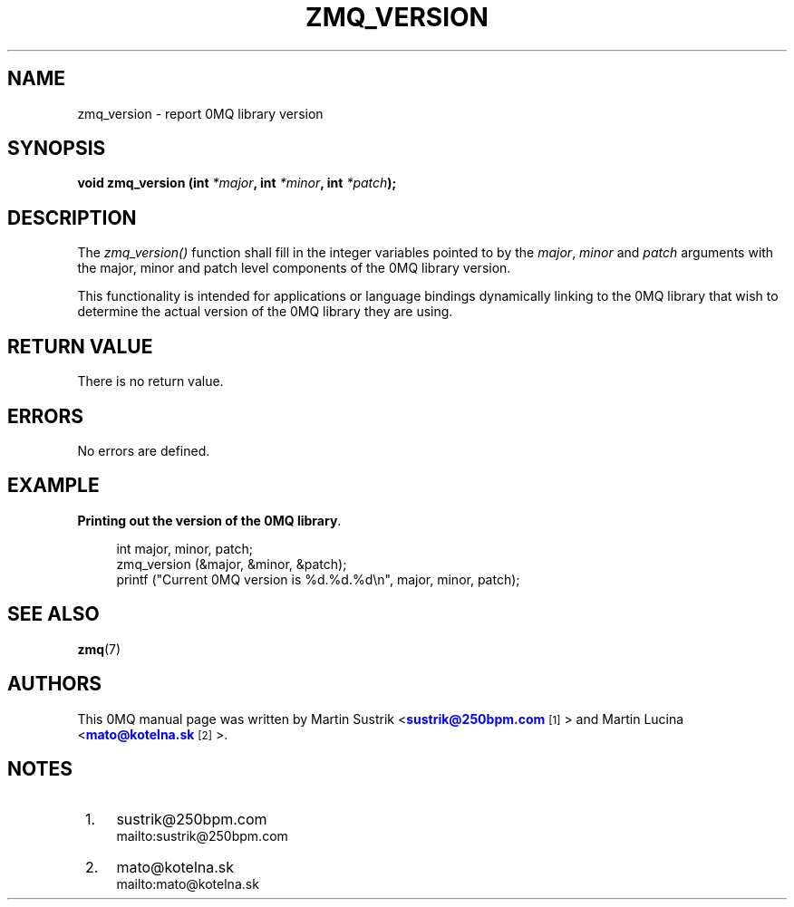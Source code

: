 '\" t
.\"     Title: zmq_version
.\"    Author: [see the "AUTHORS" section]
.\" Generator: DocBook XSL Stylesheets v1.75.2 <http://docbook.sf.net/>
.\"      Date: 05/06/2011
.\"    Manual: 0MQ Manual
.\"    Source: 0MQ 2.1.6
.\"  Language: English
.\"
.TH "ZMQ_VERSION" "3" "05/06/2011" "0MQ 2\&.1\&.6" "0MQ Manual"
.\" -----------------------------------------------------------------
.\" * Define some portability stuff
.\" -----------------------------------------------------------------
.\" ~~~~~~~~~~~~~~~~~~~~~~~~~~~~~~~~~~~~~~~~~~~~~~~~~~~~~~~~~~~~~~~~~
.\" http://bugs.debian.org/507673
.\" http://lists.gnu.org/archive/html/groff/2009-02/msg00013.html
.\" ~~~~~~~~~~~~~~~~~~~~~~~~~~~~~~~~~~~~~~~~~~~~~~~~~~~~~~~~~~~~~~~~~
.ie \n(.g .ds Aq \(aq
.el       .ds Aq '
.\" -----------------------------------------------------------------
.\" * set default formatting
.\" -----------------------------------------------------------------
.\" disable hyphenation
.nh
.\" disable justification (adjust text to left margin only)
.ad l
.\" -----------------------------------------------------------------
.\" * MAIN CONTENT STARTS HERE *
.\" -----------------------------------------------------------------
.SH "NAME"
zmq_version \- report 0MQ library version
.SH "SYNOPSIS"
.sp
\fBvoid zmq_version (int \fR\fB\fI*major\fR\fR\fB, int \fR\fB\fI*minor\fR\fR\fB, int \fR\fB\fI*patch\fR\fR\fB);\fR
.SH "DESCRIPTION"
.sp
The \fIzmq_version()\fR function shall fill in the integer variables pointed to by the \fImajor\fR, \fIminor\fR and \fIpatch\fR arguments with the major, minor and patch level components of the 0MQ library version\&.
.sp
This functionality is intended for applications or language bindings dynamically linking to the 0MQ library that wish to determine the actual version of the 0MQ library they are using\&.
.SH "RETURN VALUE"
.sp
There is no return value\&.
.SH "ERRORS"
.sp
No errors are defined\&.
.SH "EXAMPLE"
.PP
\fBPrinting out the version of the 0MQ library\fR. 
.sp
.if n \{\
.RS 4
.\}
.nf
int major, minor, patch;
zmq_version (&major, &minor, &patch);
printf ("Current 0MQ version is %d\&.%d\&.%d\en", major, minor, patch);
.fi
.if n \{\
.RE
.\}
.sp
.SH "SEE ALSO"
.sp
\fBzmq\fR(7)
.SH "AUTHORS"
.sp
This 0MQ manual page was written by Martin Sustrik <\m[blue]\fBsustrik@250bpm\&.com\fR\m[]\&\s-2\u[1]\d\s+2> and Martin Lucina <\m[blue]\fBmato@kotelna\&.sk\fR\m[]\&\s-2\u[2]\d\s+2>\&.
.SH "NOTES"
.IP " 1." 4
sustrik@250bpm.com
.RS 4
\%mailto:sustrik@250bpm.com
.RE
.IP " 2." 4
mato@kotelna.sk
.RS 4
\%mailto:mato@kotelna.sk
.RE
